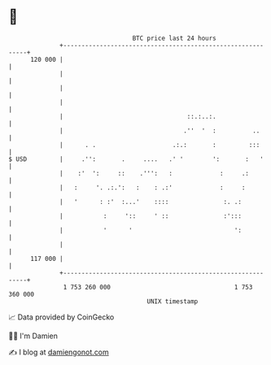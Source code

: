 * 👋

#+begin_example
                                     BTC price last 24 hours                    
                 +------------------------------------------------------------+ 
         120 000 |                                                            | 
                 |                                                            | 
                 |                                                            | 
                 |                                                            | 
                 |                                  ::.:..:.                  | 
                 |                                 .''  '  :          ..      | 
                 |      . .                     .:.:       :         :::      | 
   $ USD         |     .'':       .     ....   .' '        ':       :   '     | 
                 |    :'  ':     ::    .''':   :             :     .:         | 
                 |   :     '. .:.':   :    : .:'             :     :          | 
                 |   '      : :'  :...'    ::::               :. .:           | 
                 |           :     '::     ' ::               :':::           | 
                 |           '      '                            ':           | 
                 |                                                            | 
         117 000 |                                                            | 
                 +------------------------------------------------------------+ 
                  1 753 260 000                                  1 753 360 000  
                                         UNIX timestamp                         
#+end_example
📈 Data provided by CoinGecko

🧑‍💻 I'm Damien

✍️ I blog at [[https://www.damiengonot.com][damiengonot.com]]
